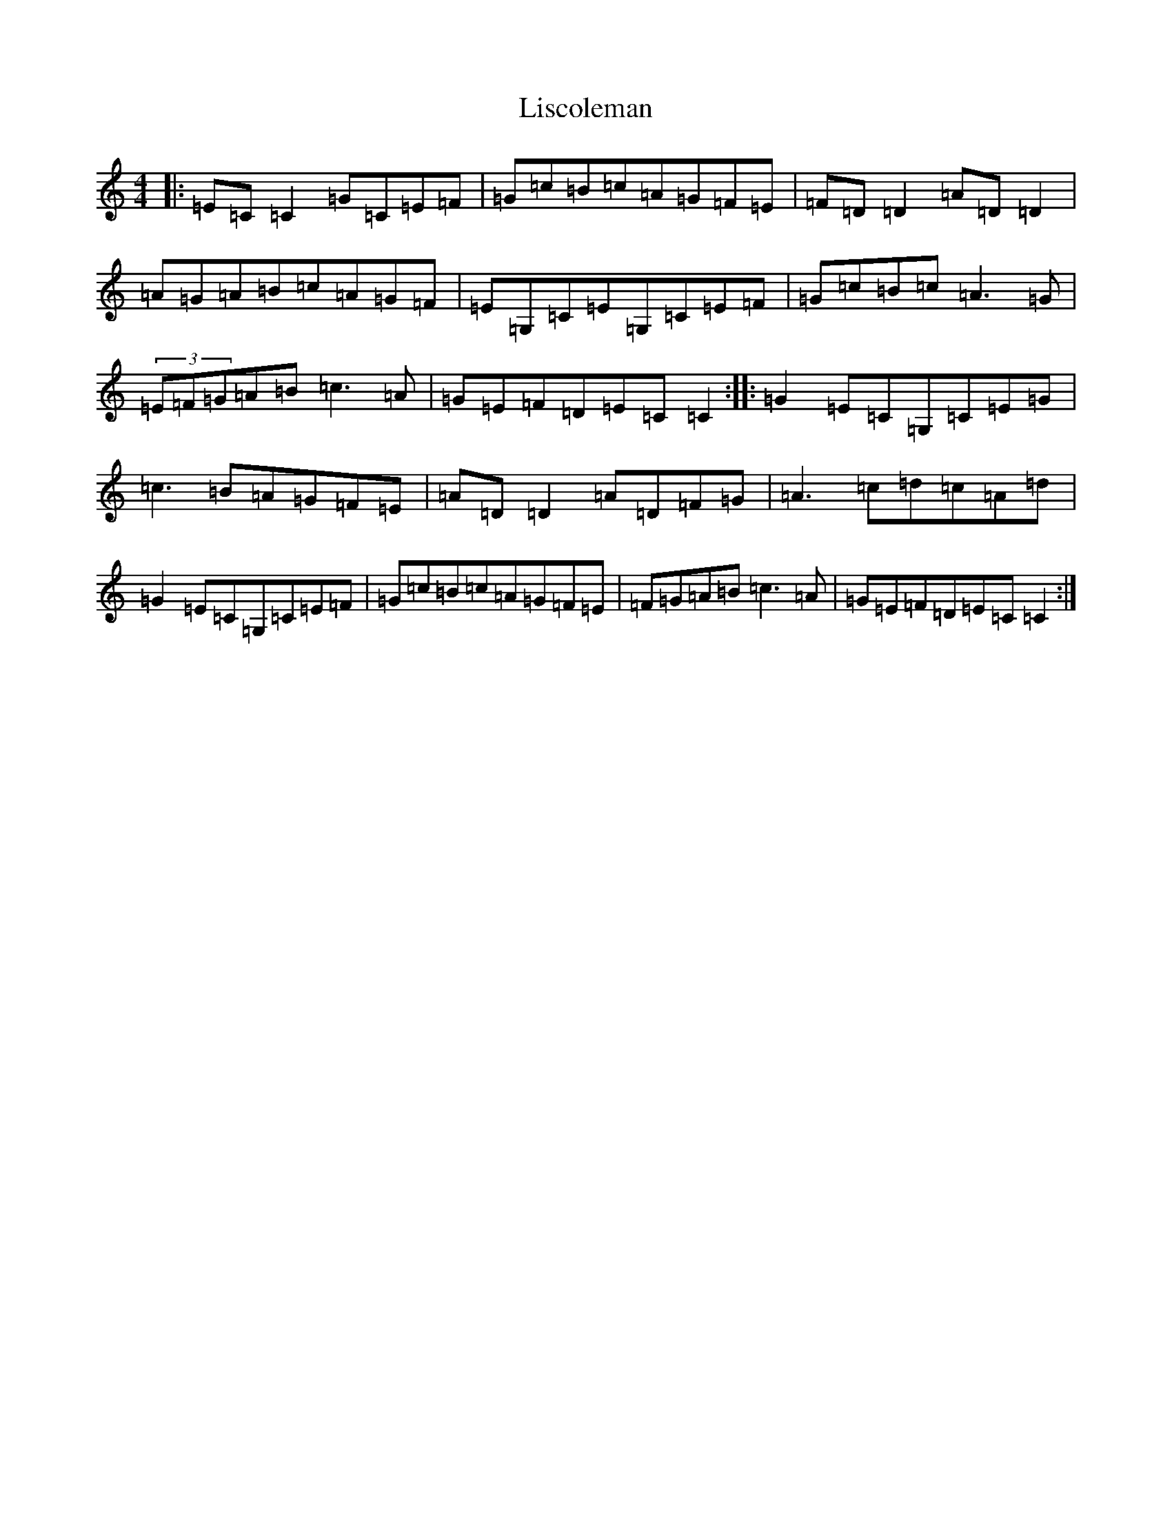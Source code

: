 X: 12509
T: Liscoleman
S: https://thesession.org/tunes/13964#setting25208
Z: G Major
R: reel
M: 4/4
L: 1/8
K: C Major
|:=E=C=C2=G=C=E=F|=G=c=B=c=A=G=F=E|=F=D=D2=A=D=D2|=A=G=A=B=c=A=G=F|=E=G,=C=E=G,=C=E=F|=G=c=B=c=A3=G|(3=E=F=G=A=B=c3=A|=G=E=F=D=E=C=C2:||:=G2=E=C=G,=C=E=G|=c3=B=A=G=F=E|=A=D=D2=A=D=F=G|=A3=c=d=c=A=d|=G2=E=C=G,=C=E=F|=G=c=B=c=A=G=F=E|=F=G=A=B=c3=A|=G=E=F=D=E=C=C2:|